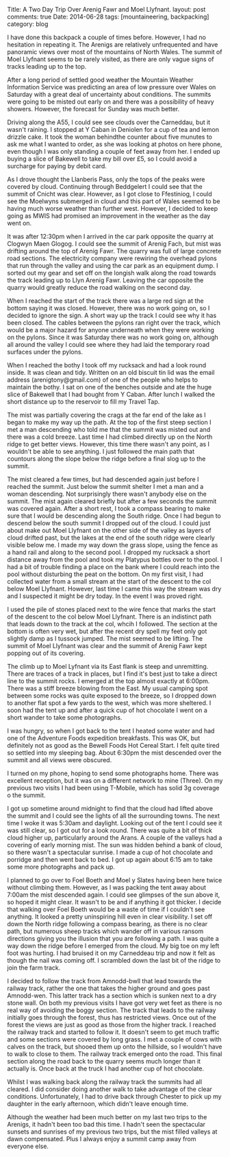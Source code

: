 #+STARTUP: showall indent
#+STARTUP: hidestars
#+OPTIONS: H:2 num:nil tags:nil toc:nil timestamps:nil
#+BEGIN_HTML

Title: A Two Day Trip Over Arenig Fawr and Moel Llyfnant.
layout: post
comments: true
Date: 2014-06-28
tags: [mountaineering, backpacking]
category: blog

#+END_HTML

#+BEGIN_HTML
<!-- PELICAN_BEGIN_SUMMARY -->

<div class="photofloatl">
<a class="fancybox-thumb" rel="fancybox-thumb"  title="Summit cairn and memorial Arenig Fawr." href="/images/2014-07-arenigs/IMG_8460.JPG"><img
 width="200" alt="Summit cairn and memorial Arenig Fawr." title="Summit cairn and memorial Arenig Fawr." src="/images/2014-07-arenigs/thumb.IMG_8460.JPG" /></a>

</div>

#+END_HTML


I have done this backpack a couple of times before. However, I had no
hesitation in repeating it. The Arenigs are relatively unfrequented
and have panoramic views over most of the mountains of North
Wales. The summit of Moel Llyfnant seems to be rarely visited, as there
are only vague signs of tracks leading up to the top.

#+BEGIN_HTML
<!-- PELICAN_END_SUMMARY -->
#+END_HTML

After a long period of settled good weather the Mountain Weather Information
Service was predicting an area of low pressure over Wales on Saturday
with a great deal of uncertainty about conditions. The summits were
going to be misted out early on and there was a possibility of heavy
showers. However, the forecast for Sunday was much better.

#+BEGIN_HTML
<div class="photofloatr">
<a class="fancybox-thumb" rel="fancybox-thumb"  title="Moel Llyfnant appears from the mist." href="/images/2014-07-arenigs/IMG_8466.JPG"><img
 width="200" alt="Moel Llyfnant appears from the mist." title="Moel Llyfnant appears from the mist." src="/images/2014-07-arenigs/thumb.IMG_8466.JPG" /></a>

</div>
#+END_HTML

Driving along the A55,  I could see see clouds over the Carneddau, but it wasn't
raining. I stopped at Y Caban in Deniolen for a cup of tea and lemon
drizzle cake. It took the woman behindthe counter about five munutes
to ask me what I wanted to order, as she was looking at photos on here
phone, even though I was only standing a couple of feet away from
her. I ended up buying a slice of Bakewell to take my bill over £5, so
I could avoid a surcharge for paying by debit card.

As I drove thought the Llanberis Pass, only the tops of the peaks
were covered by cloud. Continuing through Beddgelert I could see that
the summit of Cnicht was clear.  However, as I got close to Ffestiniog, I could see the
Moelwyns submerged in cloud and this part of Wales seemed to be having
much worse weather than further west. However, I decided to keep going
as MWIS had promised an improvement in the weather as the day went on.
#+BEGIN_HTML
<div class="photofloatl">
<a class="fancybox-thumb" rel="fancybox-thumb"  title="Small pools on the South ridge of Arenig Fawr." href="/images/2014-07-arenigs/IMG_8471.JPG"><img
 width="200" alt="Small pools on the South ridge of Arenig Fawr." title="Small pools on the South ridge of Arenig Fawr." src="/images/2014-07-arenigs/thumb.IMG_8471.JPG" /></a>

</div>
#+END_HTML

It was after 12:30pm when I arrived in the car park opposite the
quarry at Clogwyn Maen Glogog. I could see the summit of Arenig Fach,
but mist was drifting around the top of Arenig Fawr. The quarry was
full of large concrete road sections. The electricity company were
rewiring the overhead pylons that run through the valley and using the
car park as an equipment dump. I sorted out my gear and set off on the
longish walk along the road towards the track leading up to Llyn
Arenig Fawr. Leaving the car opposite the quarry would greatly reduce
the road walking on the second day.
#+BEGIN_HTML
<div class="photofloatr">
<a class="fancybox-thumb" rel="fancybox-thumb"  title="The descent to the col below Moel Llyfnant." href="/images/2014-07-arenigs/IMG_8476.JPG"><img
 width="200" alt="The descent to the col below Moel Llyfnant." title="The descent to the col below Moel Llyfnant." src="/images/2014-07-arenigs/thumb.IMG_8476.JPG" /></a>

</div>
#+END_HTML

When I reached the start of the track there was a large red sign at
the bottom saying it was closed. However, there was no work going on,
so I decided to ignore the sign. A short way up the track I could see
why it has been closed. The cables between the pylons ran right over
the track, which would be a major hazard for anyone underneath when
they were working on the pylons. Since it was Saturday there was no work going
on, although all around the valley I could see where they had laid the temporary
road surfaces under the pylons.
#+BEGIN_HTML
<div class="photofloatl">
<a class="fancybox-thumb" rel="fancybox-thumb"  title="Cader Idris at dawn." href="/images/2014-07-arenigs/IMG_8486.JPG"><img
 width="200" alt="Cader Idris at dawn." title="Cader Idris at dawn." src="/images/2014-07-arenigs/thumb.IMG_8486.JPG" /></a>

</div>
#+END_HTML

When I reached the bothy I took off my rucksack and had a look round
inside. It was clean and tidy. Written on an old biscuit tin lid was
the email address (arenigtony@gmail.com) of one of the people who
helps to maintain the bothy. I sat on one of the benches outside and
ate the huge slice of Bakewell that I had bought from Y Caban. After
lunch I walked the short distance up to the reservoir to fill my
Travel Tap.

The mist was partially covering the crags at the far end of the lake
as I began to make my way up the path. At the top of the first steep
section I met a man descending who told me that the summit was misted
out and there was a cold breeze. Last time I had climbed directly up
on the North ridge to get better views. However, this time there wasn't any
point, as I wouldn't be able to see anything. I just followed the main path
that countours along the slope below the ridge before a final slog up to the summit.
#+BEGIN_HTML
<div class="photofloatr">
<a class="fancybox-thumb" rel="fancybox-thumb"  title="Mist filled valleys at dawn." href="/images/2014-07-arenigs/IMG_8489.JPG"><img
 width="200" alt="Mist filled valleys at dawn." title="Mist filled valleys at dawn." src="/images/2014-07-arenigs/thumb.IMG_8489.JPG" /></a>

</div>
#+END_HTML

The mist cleared a few times, but had descended again just before I
reached the summit. Just below the summit shelter I met a man and a
woman descending. Not surprisingly there wasn't anybody else on the
summit. The mist again cleared briefly but after a few seconds the
summit was covered again. After a short rest, I took a compass bearing
to make sure that I would be descending along the South ridge. Once
I had begun to descend below the south summit I dropped out of the
cloud. I could just about make out Moel Llyfnant on the other side of
the valley as layers of cloud drifted past, but the lakes at the end of the south ridge were clearly visible
below me. I made my way down the grass slope, using the fence as a
hand rail and along to the second
pool. I dropped my rucksack a short distance away from the pool and took my Platypus
bottles over to the pool. I had a bit of trouble finding a place on
the bank where I could reach into the pool without disturbing the peat
on the bottom. On my first visit, I had collected water from a small
stream at the start of the descent to the col below Moel
Llyfnant. However, last time I came this way the stream was dry and I suspected
it might be dry today. In the event I was proved right.
#+BEGIN_HTML
<div class="photofloatl">
<a class="fancybox-thumb" rel="fancybox-thumb"  title="Tent on Moel Llyfnant." href="/images/2014-07-arenigs/IMG_8497.JPG"><img
 width="200" alt="Tent on Moel Llyfnant." title="Tent on Moel Llyfnant." src="/images/2014-07-arenigs/thumb.IMG_8497.JPG" /></a>

</div>
#+END_HTML

I used the pile of stones placed next to the wire fence that marks the
start of the descent to the col below Moel Llyfnant. There is an
indistinct path that leads down to the track at the col, whcih I
followed. The section at the bottom is often very wet, but after the
recent dry spell my feet only got slightly damp as I tussock
jumped. The mist seemed to be lifting. The summit of Moel Llyfnant was
clear and the summit of Arenig Fawr kept popping out of its covering.

The climb up to Moel Lyfnant via its East flank is steep and
unremitting. There are traces of a track in places, but I find it's
best just to take a direct line to the summit rocks. I emerged at the
top almost exactly at 6:00pm. There was a stiff breeze blowing from
the East. My usual camping spot between some rocks was quite exposed
to the breeze, so I dropped down to another flat spot a few yards to
the west, which was more sheltered. I soon had the tent up and after a
quick cup of hot chocolate I went on a short wander to take some
photographs.
#+BEGIN_HTML
<div class="photofloatr">
<a class="fancybox-thumb" rel="fancybox-thumb"  title="Cader at sunrise." href="/images/2014-07-arenigs/IMG_8499.JPG"><img
 width="200" alt="Cader at sunrise." title="Cader at sunrise." src="/images/2014-07-arenigs/thumb.IMG_8499.JPG" /></a>

</div>
#+END_HTML

I was hungry, so when I got back to the tent I heated some water and
had one of the Adventure Foods expedition breakfasts. This was OK, but
definitely not as good as the Bewell Foods Hot Cereal Start. I felt
quite tired so settled into my sleeping bag. About 6:30pm the mist
descended over the summit and all views were obscured.

I turned on my phone,  hoping to send some photographs home. There was excellent
reception, but it was on a different network to mine (Three).  On my
previous two visits I had been using T-Mobile, which has solid 3g
coverage o the summit.

I got up sometime around midnight to find that the cloud had lifted
above the summit and I could see the lights of all the surrounding
towns. The next time I woke it was 5:30am and daylight. Looking out of
the tent I could see it was still clear, so I got out for a look
round. There was quite a bit of thick cloud higher up, particularly
around the Arans. A couple of the valleys had a covering of early
morning mist. The sun was hidden behind a bank of cloud, so there
wasn't a spectacular sunrise. I made a cup of hot chocolate and
porridge and then went back to bed. I got up again about 6:15 am to
take some more photographs and pack up.

#+BEGIN_HTML
<div class="photofloatl">
<a class="fancybox-thumb" rel="fancybox-thumb"  title="Early morning mist." href="/images/2014-07-arenigs/IMG_8505.JPG"><img
 width="200" alt="Early morning mist." title="Early morning mist." src="/images/2014-07-arenigs/thumb.IMG_8505.JPG" /></a>

</div>
#+END_HTML

I planned to go over to Foel Boeth and Moel y Slates having been here
twice without climbing them. However, as I was packing the tent away
about 7:00am the mist descended again. I could see glimpses of the sun
above it, so hoped it might clear. It wasn't to be and if anything it
got thicker. I decide that walking over Foel Boeth would be a waste of
time if I couldn't see anything. It looked a pretty uninspiring hill
even in clear visibility. I set off down the North ridge following a
compass bearing, as there is no clear path, but numerous sheep tracks
which wander off in various ransom directions giving you the illusion
that you are following a path. I was quite a way down the ridge before
I emerged from the cloud. My big toe on my left foot was hurting. I
had bruised it on my Carneddeau trip and now it felt as though the
nail was coming off. I scrambled down the last bit of the ridge to
join the farm track.

I decided to follow the track from Amnodd-bwll that lead towards the
railway track, rather the one that takes the higher ground and goes
past Amnodd-wen. This latter track has a section which is sunken next
to a dry stone wall. On both my previous visits I have got very wet
feet as there is no real way of avoiding the boggy section. The track
that leads to the railway initially goes through the forest, thus has
restricted views. Once out of the forest the views are just as good as
those from the higher track. I reached the railway track and started
to follow it. It doesn't seem to get much
traffic and some sections were covered by long grass. I met a couple of cows with
calves on the track, but shooed them up onto the hillside, so I
wouldn't have to walk to close to them. The railway track emerged onto
the road. This final section along the road back to the quarry
seems much longer than it actually is. Once back at the truck I had
another cup of hot chocolate.

Whilst I was walking back along the railway track the summits had all
cleared. I did consider doing another walk to take advantage of the
clear conditions. Unfortunately, I had to drive back through Chester
to pick up my daughter in the early afternoon, which didn't leave
enough time.

Although the weather had been much better on my last two trips to the
Arenigs, it hadn't been too bad this time.  I hadn't seen the
spectacular sunsets and sunrises of my previous two trips, but the
mist filled valleys at dawn compensated. Plus I always enjoy a summit
camp away from everyone else.
